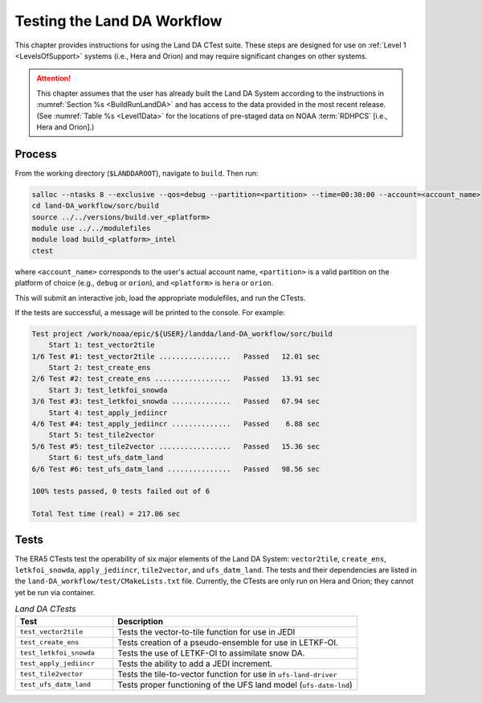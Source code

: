 .. _TestingLandDA:

************************************
Testing the Land DA Workflow
************************************

This chapter provides instructions for using the Land DA CTest suite. These steps are designed for use on :ref:`Level 1 <LevelsOfSupport>` systems (i.e., Hera and Orion) and may require significant changes on other systems. 

.. attention:: 

   This chapter assumes that the user has already built the Land DA System according to the instructions in :numref:`Section %s <BuildRunLandDA>` and has access to the data provided in the most recent release. (See :numref:`Table %s <Level1Data>` for the locations of pre-staged data on NOAA :term:`RDHPCS` [i.e., Hera and Orion].)

Process
*********

From the working directory (``$LANDDAROOT``), navigate to ``build``. Then run: 

.. code-block:: console
   
   salloc --ntasks 8 --exclusive --qos=debug --partition=<partition> --time=00:30:00 --account=<account_name>
   cd land-DA_workflow/sorc/build
   source ../../versions/build.ver_<platform>
   module use ../../modulefiles
   module load build_<platform>_intel 
   ctest

where ``<account_name>`` corresponds to the user's actual account name, ``<partition>`` is a valid partition on the platform of choice (e.g., ``debug`` or ``orion``), and ``<platform>`` is ``hera`` or ``orion``.

This will submit an interactive job, load the appropriate modulefiles, and run the CTests. 

If the tests are successful, a message will be printed to the console. For example:

.. code-block:: console

   Test project /work/noaa/epic/${USER}/landda/land-DA_workflow/sorc/build
       Start 1: test_vector2tile
   1/6 Test #1: test_vector2tile .................   Passed   12.01 sec
       Start 2: test_create_ens
   2/6 Test #2: test_create_ens ..................   Passed   13.91 sec
       Start 3: test_letkfoi_snowda
   3/6 Test #3: test_letkfoi_snowda ..............   Passed   67.94 sec
       Start 4: test_apply_jediincr
   4/6 Test #4: test_apply_jediincr ..............   Passed    6.88 sec
       Start 5: test_tile2vector
   5/6 Test #5: test_tile2vector .................   Passed   15.36 sec
       Start 6: test_ufs_datm_land
   6/6 Test #6: test_ufs_datm_land ...............   Passed   98.56 sec

   100% tests passed, 0 tests failed out of 6

   Total Test time (real) = 217.06 sec

Tests
*******

The ERA5 CTests test the operability of six major elements of the Land DA System: ``vector2tile``, ``create_ens``, ``letkfoi_snowda``, ``apply_jediincr``, ``tile2vector``, and ``ufs_datm_land``. The tests and their dependencies are listed in the ``land-DA_workflow/test/CMakeLists.txt`` file. Currently, the CTests are only run on Hera and Orion; they cannot yet be run via container. 

.. list-table:: *Land DA CTests*
   :widths: 20 50
   :header-rows: 1

   * - Test
     - Description
   * - ``test_vector2tile``
     - Tests the vector-to-tile function for use in JEDI
   * - ``test_create_ens``
     - Tests creation of a pseudo-ensemble for use in LETKF-OI.
   * - ``test_letkfoi_snowda``
     - Tests the use of LETKF-OI to assimilate snow DA. 
   * - ``test_apply_jediincr``
     - Tests the ability to add a JEDI increment.
   * - ``test_tile2vector``
     - Tests the tile-to-vector function for use in ``ufs-land-driver``
   * - ``test_ufs_datm_land``
     - Tests proper functioning of the UFS land model (``ufs-datm-lnd``)
